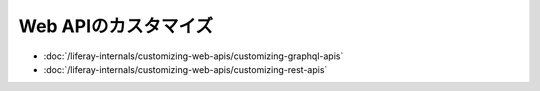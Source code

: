 Web APIのカスタマイズ
====================

-  :doc:`/liferay-internals/customizing-web-apis/customizing-graphql-apis`
-  :doc:`/liferay-internals/customizing-web-apis/customizing-rest-apis`